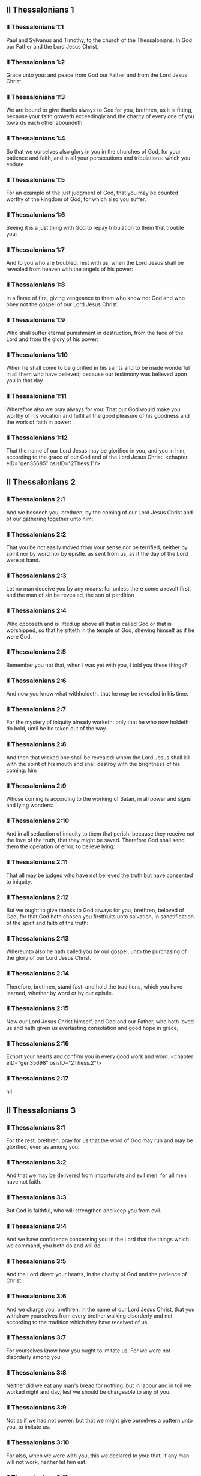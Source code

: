 ** II Thessalonians 1

*** II Thessalonians 1:1

Paul and Sylvanus and Timothy, to the church of the Thessalonians. In God our Father and the Lord Jesus Christ,

*** II Thessalonians 1:2

Grace unto you: and peace from God our Father and from the Lord Jesus Christ.

*** II Thessalonians 1:3

We are bound to give thanks always to God for you, brethren, as it is fitting, because your faith groweth exceedingly and the charity of every one of you towards each other aboundeth.

*** II Thessalonians 1:4

So that we ourselves also glory in you in the churches of God, for your patience and faith, and in all your persecutions and tribulations: which you endure

*** II Thessalonians 1:5

For an example of the just judgment of God, that you may be counted worthy of the kingdom of God, for which also you suffer.

*** II Thessalonians 1:6

Seeing it is a just thing with God to repay tribulation to them that trouble you:

*** II Thessalonians 1:7

And to you who are troubled, rest with us, when the Lord Jesus shall be revealed from heaven with the angels of his power:

*** II Thessalonians 1:8

In a flame of fire, giving vengeance to them who know not God and who obey not the gospel of our Lord Jesus Christ.

*** II Thessalonians 1:9

Who shall suffer eternal punishment in destruction, from the face of the Lord and from the glory of his power:

*** II Thessalonians 1:10

When he shall come to be glorified in his saints and to be made wonderful in all them who have believed; because our testimony was believed upon you in that day.

*** II Thessalonians 1:11

Wherefore also we pray always for you: That our God would make you worthy of his vocation and fulfil all the good pleasure of his goodness and the work of faith in power:

*** II Thessalonians 1:12

That the name of our Lord Jesus may be glorified in you, and you in him, according to the grace of our God and of the Lord Jesus Christ. <chapter eID="gen35685" osisID="2Thess.1"/>

** II Thessalonians 2

*** II Thessalonians 2:1

And we beseech you, brethren, by the coming of our Lord Jesus Christ and of our gathering together unto him:

*** II Thessalonians 2:2

That you be not easily moved from your sense nor be terrified, neither by spirit nor by word nor by epistle. as sent from us, as if the day of the Lord were at hand.

*** II Thessalonians 2:3

Let no man deceive you by any means: for unless there come a revolt first, and the man of sin be revealed, the son of perdition

*** II Thessalonians 2:4

Who opposeth and is lifted up above all that is called God or that is worshipped, so that he sitteth in the temple of God, shewing himself as if he were God.

*** II Thessalonians 2:5

Remember you not that, when I was yet with you, I told you these things?

*** II Thessalonians 2:6

And now you know what withholdeth, that he may be revealed in his time.

*** II Thessalonians 2:7

For the mystery of iniquity already worketh: only that he who now holdeth do hold, until he be taken out of the way.

*** II Thessalonians 2:8

And then that wicked one shall be revealed: whom the Lord Jesus shall kill with the spirit of his mouth and shall destroy with the brightness of his coming: him

*** II Thessalonians 2:9

Whose coming is according to the working of Satan, in all power and signs and lying wonders:

*** II Thessalonians 2:10

And in all seduction of iniquity to them that perish: because they receive not the love of the truth, that they might be saved. Therefore God shall send them the operation of error, to believe lying:

*** II Thessalonians 2:11

That all may be judged who have not believed the truth but have consented to iniquity.

*** II Thessalonians 2:12

But we ought to give thanks to God always for you, brethren, beloved of God, for that God hath chosen you firstfruits unto salvation, in sanctification of the spirit and faith of the truth:

*** II Thessalonians 2:13

Whereunto also he hath called you by our gospel, unto the purchasing of the glory of our Lord Jesus Christ.

*** II Thessalonians 2:14

Therefore, brethren, stand fast: and hold the traditions, which you have learned, whether by word or by our epistle.

*** II Thessalonians 2:15

Now our Lord Jesus Christ himself, and God and our Father, who hath loved us and hath given us everlasting consolation and good hope in grace,

*** II Thessalonians 2:16

Exhort your hearts and confirm you in every good work and word. <chapter eID="gen35698" osisID="2Thess.2"/>

*** II Thessalonians 2:17

nil

** II Thessalonians 3

*** II Thessalonians 3:1

For the rest, brethren, pray for us that the word of God may run and may be glorified, even as among you:

*** II Thessalonians 3:2

And that we may be delivered from importunate and evil men: for all men have not faith.

*** II Thessalonians 3:3

But God is faithful, who will strengthen and keep you from evil.

*** II Thessalonians 3:4

And we have confidence concerning you in the Lord that the things which we command, you both do and will do.

*** II Thessalonians 3:5

And the Lord direct your hearts, in the charity of God and the patience of Christ.

*** II Thessalonians 3:6

And we charge you, brethren, in the name of our Lord Jesus Christ, that you withdraw yourselves from every brother walking disorderly and not according to the tradition which they have received of us.

*** II Thessalonians 3:7

For yourselves know how you ought to imitate us. For we were not disorderly among you.

*** II Thessalonians 3:8

Neither did we eat any man's bread for nothing: but in labour and in toil we worked night and day, lest we should be chargeable to any of you.

*** II Thessalonians 3:9

Not as if we had not power: but that we might give ourselves a pattern unto you, to imitate us.

*** II Thessalonians 3:10

For also, when we were with you, this we declared to you: that, if any man will not work, neither let him eat.

*** II Thessalonians 3:11

For we have heard there are some among you who walk disorderly: working not at all, but curiously meddling.

*** II Thessalonians 3:12

Now we charge them that are such and beseech them by the Lord Jesus Christ that, working with silence, they would eat their own bread.

*** II Thessalonians 3:13

But you, brethren, be not weary in well doing.

*** II Thessalonians 3:14

And if any man obey not our word by this epistle, note that man and do not keep company with him, that he may be ashamed.

*** II Thessalonians 3:15

Yet do not esteem him as an enemy but admonish him as a brother.

*** II Thessalonians 3:16

Now the Lord of peace himself give you everlasting peace in every place. The Lord be with you all.

*** II Thessalonians 3:17

The salutation of Paul with my own hand: which is the sign in every epistle. So I write.

*** II Thessalonians 3:18

The grace of our Lord Jesus Christ be with you all. Amen. <chapter eID="gen35715" osisID="2Thess.3"/> <div eID="gen35684" osisID="2Thess" type="book"/>
